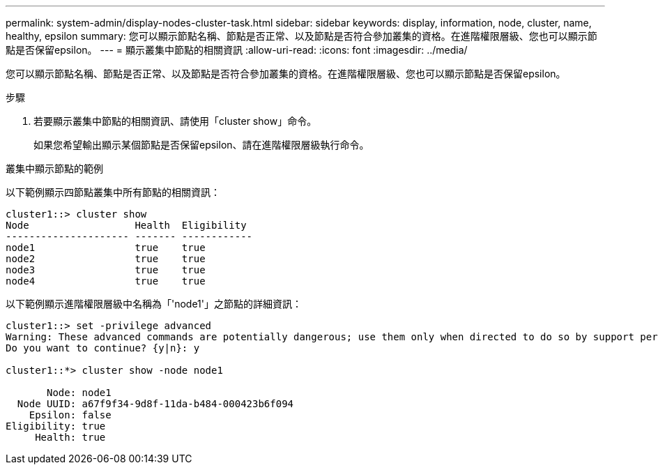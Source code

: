 ---
permalink: system-admin/display-nodes-cluster-task.html 
sidebar: sidebar 
keywords: display, information, node, cluster, name, healthy, epsilon 
summary: 您可以顯示節點名稱、節點是否正常、以及節點是否符合參加叢集的資格。在進階權限層級、您也可以顯示節點是否保留epsilon。 
---
= 顯示叢集中節點的相關資訊
:allow-uri-read: 
:icons: font
:imagesdir: ../media/


[role="lead"]
您可以顯示節點名稱、節點是否正常、以及節點是否符合參加叢集的資格。在進階權限層級、您也可以顯示節點是否保留epsilon。

.步驟
. 若要顯示叢集中節點的相關資訊、請使用「cluster show」命令。
+
如果您希望輸出顯示某個節點是否保留epsilon、請在進階權限層級執行命令。



.叢集中顯示節點的範例
以下範例顯示四節點叢集中所有節點的相關資訊：

[listing]
----

cluster1::> cluster show
Node                  Health  Eligibility
--------------------- ------- ------------
node1                 true    true
node2                 true    true
node3                 true    true
node4                 true    true
----
以下範例顯示進階權限層級中名稱為「'node1'」之節點的詳細資訊：

[listing]
----

cluster1::> set -privilege advanced
Warning: These advanced commands are potentially dangerous; use them only when directed to do so by support personnel.
Do you want to continue? {y|n}: y

cluster1::*> cluster show -node node1

       Node: node1
  Node UUID: a67f9f34-9d8f-11da-b484-000423b6f094
    Epsilon: false
Eligibility: true
     Health: true
----